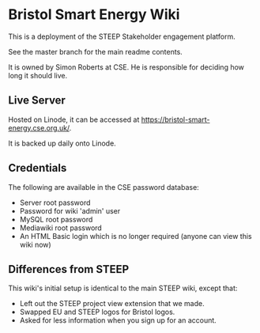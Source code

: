 * Bristol Smart Energy Wiki

This is a deployment of the STEEP Stakeholder engagement platform.

See the master branch for the main readme contents.

It is owned by Simon Roberts at CSE. He is responsible for deciding how long it should live.

** Live Server

Hosted on Linode, it can be accessed at https://bristol-smart-energy.cse.org.uk/.

It is backed up daily onto Linode.

** Credentials

The following are available in the CSE password database:
 + Server root password
 + Password for wiki 'admin' user
 + MySQL root password
 + Mediawiki root password
 + An HTML Basic login which is no longer required (anyone can view this wiki now)

** Differences from STEEP

This wiki's initial setup is identical to the main STEEP wiki, except that:
 + Left out the STEEP project view extension that we made.
 + Swapped EU and STEEP logos for Bristol logos.
 + Asked for less information when you sign up for an account.
